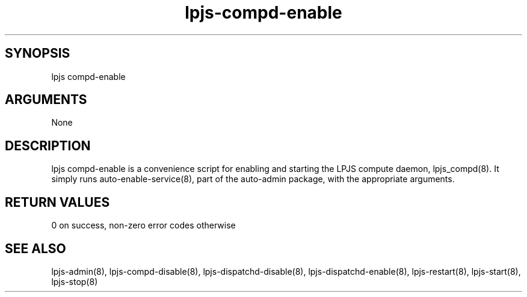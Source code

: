 \" Generated by script2man from lpjs-compd-enable
.TH lpjs-compd-enable 8

\" Convention:
\" Underline anything that is typed verbatim - commands, etc.
.SH SYNOPSIS
.PP
.nf 
.na
lpjs compd-enable
.ad
.fi

.SH ARGUMENTS
.nf
.na
None
.ad
.fi

.SH DESCRIPTION

lpjs compd-enable is a convenience script for enabling and
starting the LPJS compute daemon, lpjs_compd(8).  It simply
runs auto-enable-service(8), part of the auto-admin package,
with the appropriate arguments.

.SH RETURN VALUES

0 on success, non-zero error codes otherwise

.SH SEE ALSO

lpjs-admin(8), lpjs-compd-disable(8), lpjs-dispatchd-disable(8),
lpjs-dispatchd-enable(8), lpjs-restart(8), lpjs-start(8),
lpjs-stop(8)

